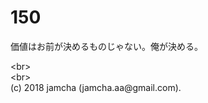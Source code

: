 #+OPTIONS: toc:nil
#+OPTIONS: \n:t

* 150

  価値はお前が決めるものじゃない。俺が決める。

  <br>
  <br>
  (c) 2018 jamcha (jamcha.aa@gmail.com).

  [[http://creativecommons.org/licenses/by-nc-sa/4.0/deed][file:http://i.creativecommons.org/l/by-nc-sa/4.0/88x31.png]]
